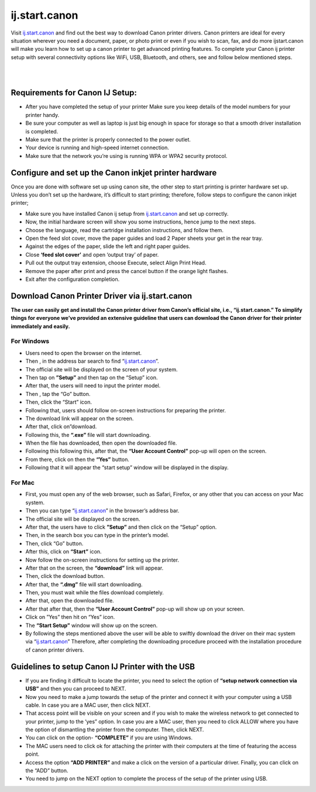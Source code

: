 
#############
ij.start.canon 
#############

Visit `ij.start.canon <https://ijstartcanij.readthedocs.io/en/latest/index.html>`_ and find out the best way to download Canon printer drivers. Canon printers are ideal for every situation wherever you need a document, paper, or photo print or even if you wish to scan, fax, and do more ijstart.canon will make you learn how to set up a canon printer to get advanced printing features. To complete your Canon ij printer setup with several connectivity options like WiFi, USB, Bluetooth, and others, see and follow below mentioned steps.

|
.. image:: stars.jpg
    :width: 30px
    :align: center
    :height: 100px
    :alt: ij.start.canon
    :target: http://hp123-setup.s3-website-us-west-1.amazonaws.com
    
| 


*************
Requirements for Canon IJ Setup:
*************

* After you have completed the setup of your printer Make sure you keep details of the model numbers for your printer handy.
* Be sure your computer as well as laptop is just big enough in space for storage so that a smooth driver installation is completed.
* Make sure that the printer is properly connected to the power outlet.
* Your device is running and high-speed internet connection.
* Make sure that the network you’re using is running WPA or WPA2 security protocol.

*************
Configure and set up the Canon inkjet printer hardware
*************

Once you are done with software set up using canon site, the other step to start printing is printer hardware set up. Unless you don’t set up the hardware, it’s difficult to start printing; therefore, follow steps to configure the canon inkjet printer;

* Make sure you have installed Canon ij setup from `ij.start.canon <https://ijstartcanij.readthedocs.io/en/latest/index.html>`_ and set up correctly.
* Now, the initial hardware screen will show you some instructions, hence jump to the next steps.
* Choose the language, read the cartridge installation instructions, and follow them.
* Open the feed slot cover, move the paper guides and load 2 Paper sheets your get in the rear tray.
* Against the edges of the paper, slide the left and right paper guides.
* Close **‘feed slot cover’** and open ‘output tray’ of paper.
* Pull out the output tray extension, choose Execute, select Align Print Head.
* Remove the paper after print and press the cancel button if the orange light flashes.
* Exit after the configuration completion.

*************
Download Canon Printer Driver via ij.start.canon
*************

**The user can easily get and install the Canon printer driver from Canon’s official site, i.e., “ij.start.canon.” To simplify things for everyone we’ve provided an extensive guideline that users can download the Canon driver for their printer immediately and easily.**

===========
For Windows
===========

* Users need to open the browser on the internet.
* Then , in the address bar search to find “`ij.start.canon <https://ijstartcanij.readthedocs.io/en/latest/index.html>`_”.
* The official site will be displayed on the screen of your system.
* Then tap on **”Setup”** and then tap on the “Setup” icon.
* After that, the users will need to input the printer model.
* Then , tap the “Go” button.
* Then, click the “Start” icon.
* Following that, users should follow on-screen instructions for preparing the printer.
* The download link will appear on the screen.
* After that, click on”download.
* Following this, the **“.exe”** file will start downloading.
* When the file has downloaded, then open the downloaded file.
* Following this following this, after that, the **“User Account Control”** pop-up will open on the screen.
* From there, click on then the **“Yes”** button.
* Following that it will appear the “start setup” window will be displayed in the display.

===========
For Mac
===========

* First, you must open any of the web browser, such as Safari, Firefox, or any other that you can access on your Mac system.
* Then you can type “`ij.start.canon <https://ijstartcanij.readthedocs.io/en/latest/index.html>`_” in the browser’s address bar.
* The official site will be displayed on the screen.
* After that, the users have to click **”Setup”** and then click on the “Setup” option.
* Then, in the search box you can type in the printer’s model.
* Then, click “Go” button.
* After this, click on **“Start”** icon.
* Now follow the on-screen instructions for setting up the printer.
* After that on the screen, the **“download”** link will appear.
* Then, click the download button.
* After that, the **“.dmg”** file will start downloading.
* Then, you must wait while the files download completely.
* After that, open the downloaded file.
* After that after that, then the **“User Account Control”** pop-up will show up on your screen.
* Click on ”Yes” then hit on “Yes” icon.
* The **“Start Setup”** window will show up on the screen.
* By following the steps mentioned above the user will be able to swiftly download the driver on their mac system via “`ij.start.canon <https://ijstartcanij.readthedocs.io/en/latest/index.html>`_” Therefore, after completing the downloading procedure proceed with the installation procedure of canon printer drivers.

*************
Guidelines to setup Canon IJ Printer with the USB
*************

* If you are finding it difficult to locate the printer, you need to select the option of **“setup network connection via USB”** and then you can proceed to NEXT.
* Now you need to make a jump towards the setup of the printer and connect it with your computer using a USB cable. In case you are a MAC user, then click NEXT.
* That access point will be visible on your screen and if you wish to make the wireless network to get connected to your printer, jump to the ‘yes” option. In case you are a MAC user, then you need to click ALLOW where you have the option of dismantling the printer from the computer. Then, click NEXT.
* You can click on the option- **“COMPLETE”** if you are using Windows.
* The MAC users need to click ok for attaching the printer with their computers at the time of featuring the access point.
* Access the option **“ADD PRINTER”** and make a click on the version of a particular driver. Finally, you can click on the “ADD” button.
* You need to jump on the NEXT option to complete the process of the setup of the printer using USB.

